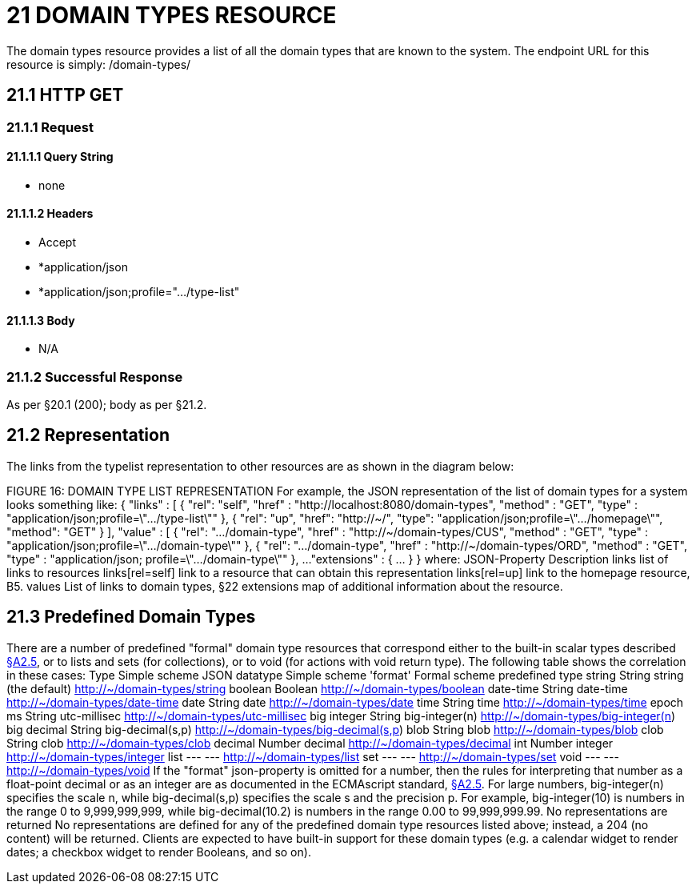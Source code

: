 = 21 DOMAIN TYPES RESOURCE

The domain types resource provides a list of all the domain types that are known to the system.
The endpoint URL for this resource is simply:
/domain-types/

== 21.1 HTTP GET

=== 21.1.1 Request

==== 21.1.1.1 Query String

* none

==== 21.1.1.2 Headers

* Accept

* *application/json

* *application/json;profile=".../type-list"

==== 21.1.1.3 Body

* N/A

=== 21.1.2 Successful Response

As per §20.1 (200); body as per §21.2.

[#_21_2_representation]
== 21.2 Representation

The links from the typelist representation to other resources are as shown in the diagram below:

FIGURE 16: DOMAIN TYPE LIST REPRESENTATION For example, the JSON representation of the list of domain types for a system looks something like:
{ "links" : [ { "rel": "self", "href" : "http://localhost:8080/domain-types", "method" : "GET", "type" : "application/json;profile=\".../type-list\"" }, { "rel": "up", "href": "http://~/", "type": "application/json;profile=\".../homepage\"", "method": "GET" }
], "value" : [ { "rel": ".../domain-type", "href" : "http://~/domain-types/CUS", "method" : "GET", "type" : "application/json;profile=\".../domain-type\"" }, { "rel": ".../domain-type", "href" : "http://~/domain-types/ORD", "method" : "GET", "type" : "application/json; profile=\".../domain-type\"" }, ...
"extensions" : { ... } } where:
JSON-Property Description links list of links to resources links[rel=self]    link to a resource that can obtain this representation links[rel=up]    link to the homepage resource, B5. values List of links to domain types, §22 extensions map of additional information about the resource.

[#_21_3_predefined_domain_types]
== 21.3 Predefined Domain Types

There are a number of predefined "formal" domain type resources that correspond either to the built-in scalar types described xref:section-a/chapter-02.adoc#_2-5-scalar-datatypes-and-formats[§A2.5], or to lists and sets (for collections), or to void (for actions with void return type).
The following table shows the correlation in these cases:
Type Simple scheme JSON datatype Simple scheme 'format' Formal scheme predefined type string String string (the default)    http://~/domain-types/string
boolean Boolean        http://~/domain-types/boolean
date-time String date-time    http://~/domain-types/date-time
date String date    http://~/domain-types/date
time String time    http://~/domain-types/time
epoch ms String utc-millisec    http://~/domain-types/utc-millisec
big integer String big-integer(n)    http://~/domain-types/big-integer(n) big decimal String big-decimal(s,p)    http://~/domain-types/big-decimal(s,p) blob String blob    http://~/domain-types/blob
clob String clob    http://~/domain-types/clob
decimal Number decimal    http://~/domain-types/decimal
int Number integer    http://~/domain-types/integer
list --- ---    http://~/domain-types/list
set --- ---    http://~/domain-types/set
void --- ---    http://~/domain-types/void
If the "format" json-property is omitted for a number, then the rules for interpreting that number as a float-point decimal or as an integer are as documented in the ECMAscript standard, xref:section-a/chapter-02.adoc#_2-5-scalar-datatypes-and-formats[§A2.5]. For large numbers, big-integer(n) specifies the scale n, while big-decimal(s,p) specifies the scale s and the precision p.
For example, big-integer(10) is numbers in the range 0 to 9,999,999,999, while big-decimal(10.2) is numbers in the range 0.00 to 99,999,999.99. No representations are returned No representations are defined for any of the predefined domain type resources listed above; instead, a 204 (no content) will be returned.
Clients are expected to have built-in support for these domain types (e.g. a calendar widget to render dates; a checkbox widget to render Booleans, and so on).

